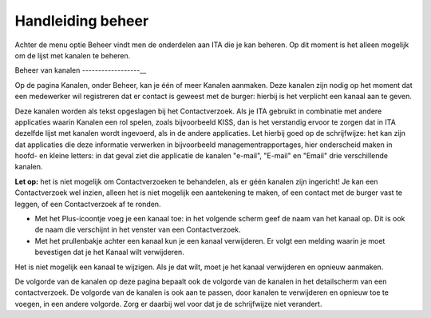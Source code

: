 .. _handleiding_index:

Handleiding beheer
=========================

Achter de menu optie Beheer vindt men de onderdelen aan ITA die je kan beheren. Op dit moment is het alleen mogelijk om de lijst met kanalen te beheren.


Beheer van kanalen
------------------__

Op de pagina Kanalen, onder Beheer, kan je één of meer Kanalen aanmaken. Deze kanalen zijn nodig op het moment dat een medewerker wil registreren dat er contact is geweest met de burger: hierbij is het verplicht een kanaal aan te geven. 

Deze kanalen worden als tekst opgeslagen bij het Contactverzoek. Als je ITA gebruikt in combinatie met andere applicaties waarin Kanalen een rol spelen, zoals bijvoorbeeld KISS, dan is het verstandig ervoor te zorgen dat in ITA dezelfde lijst met kanalen wordt ingevoerd, als in de andere applicaties. Let hierbij goed op de schrijfwijze: het kan zijn dat applicaties die deze informatie verwerken in bijvoorbeeld managementrapportages, hier onderscheid maken in hoofd- en kleine letters: in dat geval ziet die applicatie de kanalen "e-mail", "E-mail" en "Email" drie verschillende kanalen. 

**Let op:** het is niet mogelijk om Contactverzoeken te behandelen, als er géén kanalen zijn ingericht! Je kan een Contactverzoek wel inzien, alleen het is niet mogelijk een aantekening te maken, of een contact met de burger vast te leggen, of een Contactverzoek af te ronden. 

* Met het Plus-icoontje voeg je een kanaal toe: in het volgende scherm geef de naam van het kanaal op. Dit is ook de naam die verschijnt in het venster van een Contactverzoek. 
* Met het prullenbakje achter een kanaal kun je een kanaal verwijderen. Er volgt een melding waarin je moet bevestigen dat je het Kanaal wilt verwijderen. 

Het is niet mogelijk een kanaal te wijzigen. Als je dat wilt, moet je het kanaal verwijderen en opnieuw aanmaken. 

De volgorde van de kanalen op deze pagina bepaalt ook de volgorde van de kanalen in het detailscherm van een contactverzoek. De volgorde van de kanalen is ook aan te passen, door kanalen te verwijderen en opnieuw toe te voegen, in een andere volgorde. Zorg er daarbij wel voor dat je de schrijfwijze niet verandert.
